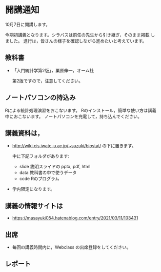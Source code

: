 * 開講通知
  
  10月7日に開講します。

  今期初講義となります。シラバスは前任の先生から引き継ぎ，そのまま掲載
  しました。 進行は，皆さんの様子を確認しながら進めたいと考えています。

  
** 教科書
   
   - 「入門統計学第2版」，栗原伸一，オーム社

     第2版ですので，注意してください。

   
** ノートパソコンの持込み

   Rによる統計処理演習をおこないます。
   Rのインストール，簡単な使い方は講義中におこないます。
   ノートパソコンを充電して，持ち込んでください。

**  講義資料は，
   
    - http://wiki.cis.iwate-u.ac.jp/~suzuki/biostat/ の下に置きます。

      中に下記フォルダがあります:
        
      - slide 説明スライドの pptx, pdf, html 
      - data 教科書の中で使うデータ
      - code Rのプログラム
      
    - 学内限定になります。

** 講義の情報サイトは

   - https://masayuki054.hatenablog.com/entry/2021/03/11/103431

** 出席

   - 毎回の講義時間内に，Webclass の出席登録をしてください。
   
** レポート
   
